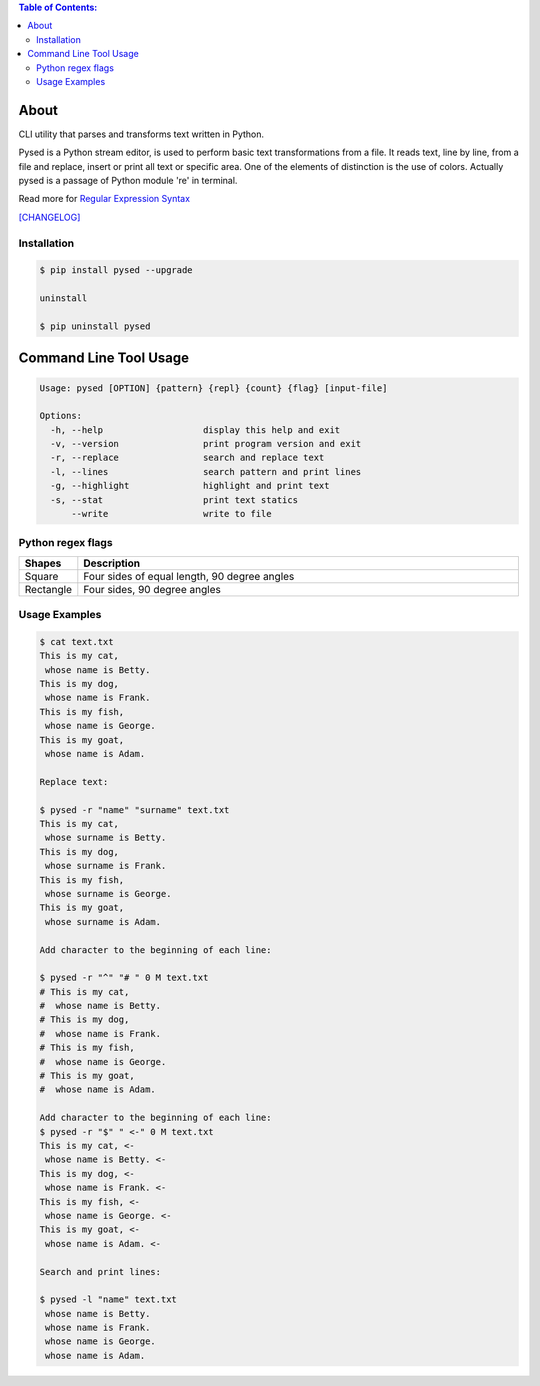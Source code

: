 .. image:: https://img.shields.io/github/release/dslackw/pysed.svg
    :target: https://github.com/dslackw/pysed/releases
.. image:: https://travis-ci.org/dslackw/pysed.svg?branch=master
    :target: https://travis-ci.org/dslackw/pysed
.. image:: https://landscape.io/github/dslackw/pysed/master/landscape.png
    :target: https://landscape.io/github/dslackw/pysed/master
.. image:: https://img.shields.io/codacy/050af4c8f1574e29b7382dfc2635a1a4.svg
    :target: https://www.codacy.com/public/dzlatanidis/pysed/dashboard
.. image:: https://img.shields.io/pypi/dm/pysed.svg
    :target: https://pypi.python.org/pypi/pysed
.. image:: https://img.shields.io/badge/license-GPLv3-blue.svg
    :target: https://github.com/dslackw/pysed
.. image:: https://img.shields.io/github/stars/dslackw/pysed.svg
    :target: https://github.com/dslackw/pysed
.. image:: https://img.shields.io/github/forks/dslackw/pysed.svg
    :target: https://github.com/dslackw/pysed
.. image:: https://img.shields.io/github/issues/dslackw/pysed.svg
    :target: https://github.com/dslackw/pysed/issues

.. contents:: Table of Contents:


About
=====

CLI utility that parses and transforms text written in Python.

Pysed is a Python stream editor, is used to perform basic text transformations
from a file. It reads text, line by line, from a file and replace, insert or print
all text or specific area. One of the elements of distinction is the use of colors.
Actually pysed is a passage of Python module 're' in terminal.

Read more for `Regular Expression Syntax <https://docs.python.org/2/library/re.html>`_

`[CHANGELOG] <https://github.com/dslackw/pysed/blob/master/CHANGELOG>`_


Installation
------------

.. code-block:: bash

    $ pip install pysed --upgrade

    uninstall

    $ pip uninstall pysed
        


Command Line Tool Usage
=======================

.. code-block:: bash

    Usage: pysed [OPTION] {pattern} {repl} {count} {flag} [input-file]

    Options:
      -h, --help                   display this help and exit
      -v, --version                print program version and exit
      -r, --replace                search and replace text
      -l, --lines                  search pattern and print lines
      -g, --highlight              highlight and print text
      -s, --stat                   print text statics
          --write                  write to file

Python regex flags
------------------

.. list-table::
   :widths: 10 80
   :header-rows: 1

   * - Syntax	
     - Long syntax	
     - Meaning
   * - I	
     - re.IGNORECASE	ignore case.
   * - M	
     - re.MULTILINE	make begin/end {^, $} consider each line.
   * - S	
     - re.DOTALL	make . match newline too.
   * - U	
     - re.UNICODE	make {\w, \W, \b, \B} follow Unicode rules.
   * - L	
     - re.LOCALE	make {\w, \W, \b, \B} follow locale.
   * - X	
     - re.VERBOSE	allow comment in regex.

.. list-table::
   :widths: 10 80
   :header-rows: 1

   * - Shapes
     - Description
   * - Square
     - Four sides of equal length, 90 degree angles
   * - Rectangle
     - Four sides, 90 degree angles          
          
Usage Examples
--------------

.. code-block:: bash

    $ cat text.txt
    This is my cat,
     whose name is Betty.
    This is my dog,
     whose name is Frank.
    This is my fish,
     whose name is George.
    This is my goat,
     whose name is Adam.
    
    Replace text:

    $ pysed -r "name" "surname" text.txt
    This is my cat,
     whose surname is Betty.
    This is my dog,
     whose surname is Frank.
    This is my fish,
     whose surname is George.
    This is my goat,
     whose surname is Adam.

    Add character to the beginning of each line:

    $ pysed -r "^" "# " 0 M text.txt
    # This is my cat,
    #  whose name is Betty.
    # This is my dog,
    #  whose name is Frank.
    # This is my fish,
    #  whose name is George.
    # This is my goat,
    #  whose name is Adam.
    
    Add character to the beginning of each line:
    $ pysed -r "$" " <-" 0 M text.txt
    This is my cat, <-
     whose name is Betty. <-
    This is my dog, <-
     whose name is Frank. <-
    This is my fish, <-
     whose name is George. <-
    This is my goat, <-
     whose name is Adam. <-

    Search and print lines:
    
    $ pysed -l "name" text.txt
     whose name is Betty.
     whose name is Frank.
     whose name is George.
     whose name is Adam.


